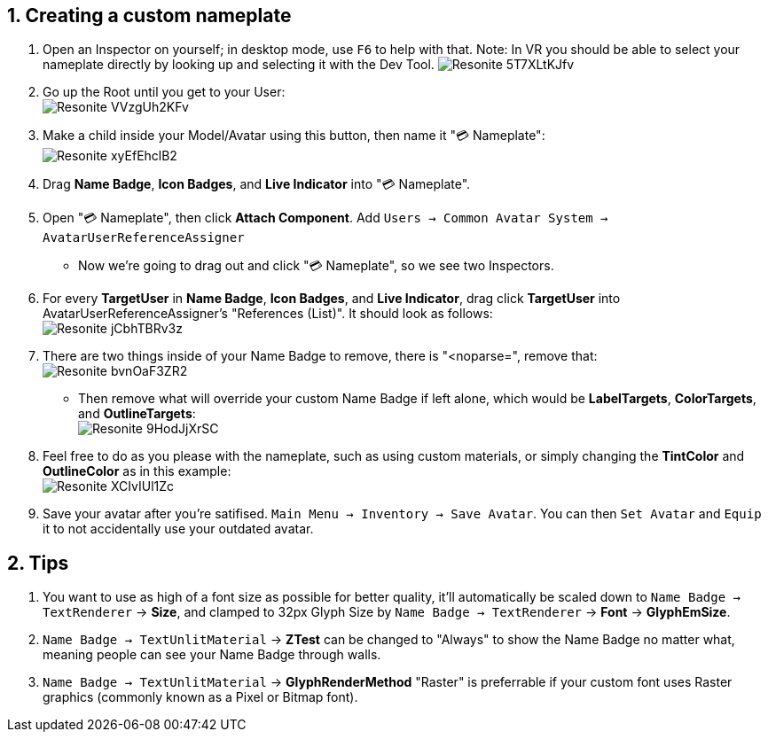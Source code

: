 :experimental:
:imagesdir: ../images/Custom Nameplate
ifdef::env-github[]
:icons:
:tip-caption: :bulb:
:note-caption: :information_source:
:important-caption: :heavy_exclamation_mark:
:caution-caption: :fire:
:warning-caption: :warning:
endif::[]

== 1. Creating a custom nameplate
. Open an Inspector on yourself; in desktop mode, use kbd:[F6] to help with that. Note: In VR you should be able to select your nameplate directly by looking up and selecting it with the Dev Tool.
image:Resonite_5T7XLtKJfv.png[]

. Go up the Root until you get to your User: +
image:Resonite_VVzgUh2KFv.png[]

. Make a child inside your Model/Avatar using this button, then name it "💳 Nameplate": +
image:Resonite_xyEfEhclB2.png[]

. Drag *Name Badge*, *Icon Badges*, and *Live Indicator* into "💳 Nameplate".

. Open "💳 Nameplate", then click *Attach Component*. Add `Users -> Common Avatar System -> AvatarUserReferenceAssigner`

- Now we're going to drag out and click "💳 Nameplate", so we see two Inspectors.

. For every *TargetUser* in *Name Badge*, *Icon Badges*, and *Live Indicator*, drag click *TargetUser* into AvatarUserReferenceAssigner's "References (List)". It should look as follows: +
image:Resonite_jCbhTBRv3z.png[]

. There are two things inside of your Name Badge to remove, there is "<noparse=", remove that: +
image:Resonite_bvnOaF3ZR2.png[]
- Then remove what will override your custom Name Badge if left alone, which would be *LabelTargets*, *ColorTargets*, and *OutlineTargets*: +
image:Resonite_9HodJjXrSC.png[]

. Feel free to do as you please with the nameplate, such as using custom materials, or simply changing the *TintColor* and *OutlineColor* as in this example: +
image:Resonite_XCIvIUl1Zc.png[]

. Save your avatar after you're satifised. `Main Menu -> Inventory -> Save Avatar`. You can then `Set Avatar` and `Equip` it to not accidentally use your outdated avatar.

== 2. Tips
. You want to use as high of a font size as possible for better quality, it'll automatically be scaled down to `Name Badge -> TextRenderer` -> *Size*, and clamped to 32px Glyph Size by `Name Badge -> TextRenderer` -> *Font* -> *GlyphEmSize*. 

. `Name Badge -> TextUnlitMaterial` -> *ZTest* can be changed to "Always" to show the Name Badge no matter what, meaning people can see your Name Badge through walls.

. `Name Badge -> TextUnlitMaterial` -> *GlyphRenderMethod* "Raster" is preferrable if your custom font uses Raster graphics (commonly known as a Pixel or Bitmap font).
